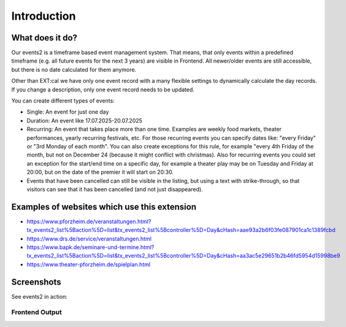 ﻿..  include:: /Includes.rst.txt


..  _introduction:

============
Introduction
============

What does it do?
================

Our events2 is a timeframe based event management system. That means, that only events within a predefined timeframe (e.g. all future events for the next 3 years)
are visible in Frontend. All newer/older events are still accessible, but there is no date calculated for them anymore.

Other than EXT:cal we have only one event record with a many flexible settings to dynamically calculate the day
records. If you change a description, only one event record needs to be updated.

You can create different types of events:

*   Single: An event for just one day
*   Duration: An event like 17.07.2025-20.07.2025
*   Recurring: An event that takes place more than one time. Examples are weekly food markets, theater performances, yearly recurring festivals, etc. For those recurring events you can specify dates like: "every Friday" or "3rd Monday of each month". You can also create exceptions for this rule, for example "every 4th Friday of the month, but not on December 24 (because it might conflict with christmas). Also for recurring events you could set an exception for the start/end time on a specific day, for example a theater play may be on Tuesday and Friday at 20:00, but on the date of the premier it will start on 20:30.
*   Events that have been cancelled can still be visible in the listing, but using a text with strike-through, so that visitors can see that it has been cancelled (and not just disappeared).

Examples of websites which use this extension
=============================================
*   https://www.pforzheim.de/veranstaltungen.html?tx_events2_list%5Baction%5D=list&tx_events2_list%5Bcontroller%5D=Day&cHash=aae93a2b6f03fe087901ca1c1389fcbd
*   https://www.drs.de/service/veranstaltungen.html
*   https://www.bapk.de/seminare-und-termine.html?tx_events2_list%5Baction%5D=list&tx_events2_list%5Bcontroller%5D=Day&cHash=aa3ac5e29651b2b46fd5954d15998be9
*   https://www.theater-pforzheim.de/spielplan.html

Screenshots
===========

See events2 in action:

Frontend Output
---------------
..  figure:: ../Images/Introduction/month-calendar-view.png
    :width: 500px
    :align: left
    :alt: Month calendar view, days with events in bold, current day highlighted

..  figure:: ../Images/Introduction/events2-list.jpg
    :width: 500px
    :align: left
    :alt: Output of list in frontend
